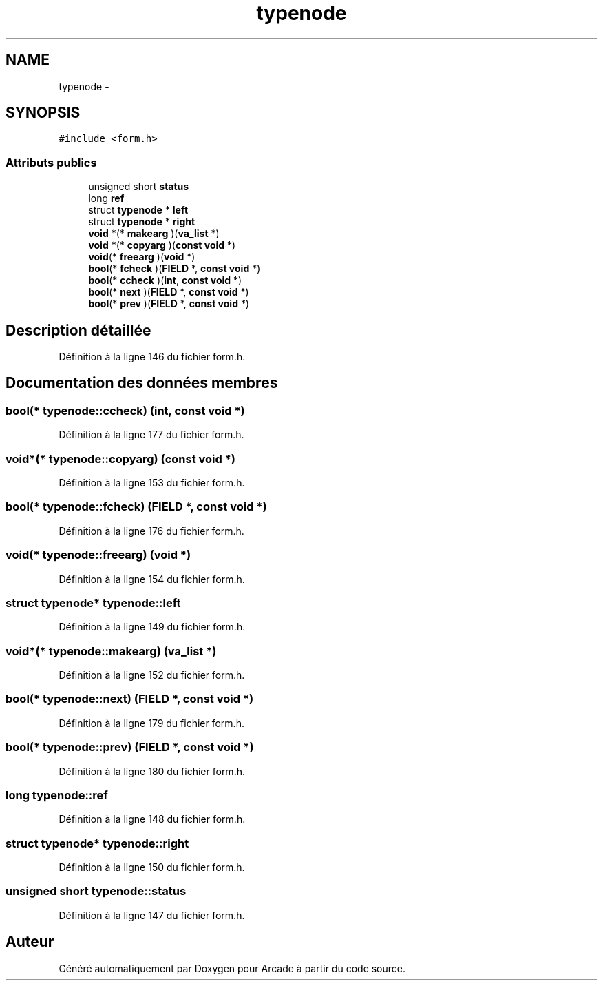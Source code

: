 .TH "typenode" 3 "Jeudi 31 Mars 2016" "Version 1" "Arcade" \" -*- nroff -*-
.ad l
.nh
.SH NAME
typenode \- 
.SH SYNOPSIS
.br
.PP
.PP
\fC#include <form\&.h>\fP
.SS "Attributs publics"

.in +1c
.ti -1c
.RI "unsigned short \fBstatus\fP"
.br
.ti -1c
.RI "long \fBref\fP"
.br
.ti -1c
.RI "struct \fBtypenode\fP * \fBleft\fP"
.br
.ti -1c
.RI "struct \fBtypenode\fP * \fBright\fP"
.br
.ti -1c
.RI "\fBvoid\fP *(* \fBmakearg\fP )(\fBva_list\fP *)"
.br
.ti -1c
.RI "\fBvoid\fP *(* \fBcopyarg\fP )(\fBconst\fP \fBvoid\fP *)"
.br
.ti -1c
.RI "\fBvoid\fP(* \fBfreearg\fP )(\fBvoid\fP *)"
.br
.ti -1c
.RI "\fBbool\fP(* \fBfcheck\fP )(\fBFIELD\fP *, \fBconst\fP \fBvoid\fP *)"
.br
.ti -1c
.RI "\fBbool\fP(* \fBccheck\fP )(\fBint\fP, \fBconst\fP \fBvoid\fP *)"
.br
.ti -1c
.RI "\fBbool\fP(* \fBnext\fP )(\fBFIELD\fP *, \fBconst\fP \fBvoid\fP *)"
.br
.ti -1c
.RI "\fBbool\fP(* \fBprev\fP )(\fBFIELD\fP *, \fBconst\fP \fBvoid\fP *)"
.br
.in -1c
.SH "Description détaillée"
.PP 
Définition à la ligne 146 du fichier form\&.h\&.
.SH "Documentation des données membres"
.PP 
.SS "\fBbool\fP(* typenode::ccheck) (\fBint\fP, \fBconst\fP \fBvoid\fP *)"

.PP
Définition à la ligne 177 du fichier form\&.h\&.
.SS "\fBvoid\fP*(* typenode::copyarg) (\fBconst\fP \fBvoid\fP *)"

.PP
Définition à la ligne 153 du fichier form\&.h\&.
.SS "\fBbool\fP(* typenode::fcheck) (\fBFIELD\fP *, \fBconst\fP \fBvoid\fP *)"

.PP
Définition à la ligne 176 du fichier form\&.h\&.
.SS "\fBvoid\fP(* typenode::freearg) (\fBvoid\fP *)"

.PP
Définition à la ligne 154 du fichier form\&.h\&.
.SS "struct \fBtypenode\fP* typenode::left"

.PP
Définition à la ligne 149 du fichier form\&.h\&.
.SS "\fBvoid\fP*(* typenode::makearg) (\fBva_list\fP *)"

.PP
Définition à la ligne 152 du fichier form\&.h\&.
.SS "\fBbool\fP(* typenode::next) (\fBFIELD\fP *, \fBconst\fP \fBvoid\fP *)"

.PP
Définition à la ligne 179 du fichier form\&.h\&.
.SS "\fBbool\fP(* typenode::prev) (\fBFIELD\fP *, \fBconst\fP \fBvoid\fP *)"

.PP
Définition à la ligne 180 du fichier form\&.h\&.
.SS "long typenode::ref"

.PP
Définition à la ligne 148 du fichier form\&.h\&.
.SS "struct \fBtypenode\fP* typenode::right"

.PP
Définition à la ligne 150 du fichier form\&.h\&.
.SS "unsigned short typenode::status"

.PP
Définition à la ligne 147 du fichier form\&.h\&.

.SH "Auteur"
.PP 
Généré automatiquement par Doxygen pour Arcade à partir du code source\&.
